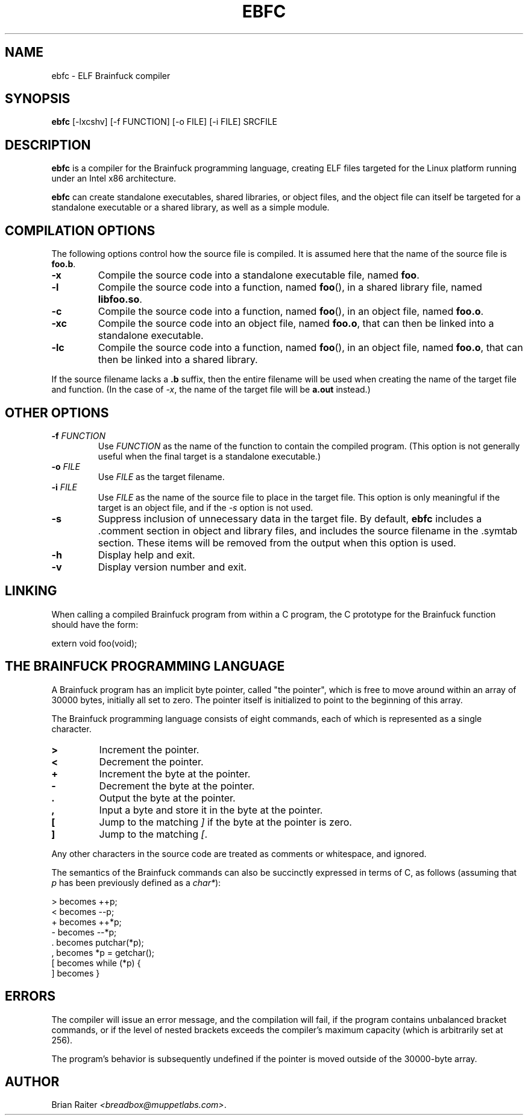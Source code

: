 .TH EBFC 1 "July 1999"
.LO 1
.SH NAME
ebfc \- ELF Brainfuck compiler
.SH SYNOPSIS
.B ebfc
[\-lxcshv] [\-f FUNCTION] [\-o FILE] [\-i FILE] SRCFILE
.SH DESCRIPTION
.B ebfc
is a compiler for the Brainfuck programming language, creating ELF
files targeted for the Linux platform running under an Intel x86
architecture.
.P
.B ebfc
can create standalone executables, shared libraries, or object files,
and the object file can itself be targeted for a standalone executable
or a shared library, as well as a simple module.
.SH COMPILATION OPTIONS
The following options control how the source file is compiled. It is
assumed here that the name of the source file is
.BR foo.b .
.TP
.BI \-x
Compile the source code into a standalone executable file, named
.BR foo .
.TP
.BI \-l
Compile the source code into a function, named
.BR foo (),
in a shared library file, named
.BR libfoo.so .
.TP
.BI \-c
Compile the source code into a function, named
.BR foo (),
in an object file, named
.BR foo.o .
.TP
.BI \-xc
Compile the source code into an object file, named
.BR foo.o ,
that can then be linked into a standalone executable.
.TP
.BI \-lc
Compile the source code into a function, named
.BR foo (),
in an object file, named
.BR foo.o ,
that can then be linked into a shared library.
.P
If the source filename lacks a
.B .b
suffix, then the entire filename will be used when creating the name
of the target file and function. (In the case of
.IR -x ,
the name of the target file will be
.B a.out
instead.)
.SH OTHER OPTIONS
.TP
.BI \-f " FUNCTION"
Use
.I FUNCTION
as the name of the function to contain the compiled program. (This
option is not generally useful when the final target is a standalone
executable.)
.TP
.BI \-o " FILE"
Use
.I FILE
as the target filename.
.TP
.BI \-i " FILE"
Use
.I FILE
as the name of the source file to place in the target file. This
option is only meaningful if the target is an object file, and if the
.I \-s
option is not used.
.TP
.BI \-s
Suppress inclusion of unnecessary data in the target file. By default,
.B ebfc
includes a .comment section in object and library files, and includes
the source filename in the .symtab section. These items will be
removed from the output when this option is used.
.TP
.BI \-h
Display help and exit.
.TP
.BI \-v
Display version number and exit.
.SH LINKING
When calling a compiled Brainfuck program from within a C program, the
C prototype for the Brainfuck function should have the form:
.P
    extern void foo(void);
.SH THE BRAINFUCK PROGRAMMING LANGUAGE
A Brainfuck program has an implicit byte pointer, called "the pointer",
which is free to move around within an array of 30000 bytes, initially
all set to zero. The pointer itself is initialized to point to the
beginning of this array.
.P
The Brainfuck programming language consists of eight commands, each of
which is represented as a single character.
.TP
.BI >
Increment the pointer.
.TP
.BI <
Decrement the pointer.
.TP
.BI +
Increment the byte at the pointer.
.TP
.BI \-
Decrement the byte at the pointer.
.TP
.BI .
Output the byte at the pointer.
.TP
.BI ,
Input a byte and store it in the byte at the pointer.
.TP
.BI [
Jump to the matching
.I ]
if the byte at the pointer is zero.
.TP
.BI ]
Jump to the matching
.IR [ .
.P
Any other characters in the source code are treated as comments or
whitespace, and ignored.
.P
The semantics of the Brainfuck commands can also be succinctly
expressed in terms of C, as follows (assuming that
.I p
has been previously defined as a
.IR char* ):
.P
\"
    >  becomes  ++p;
    <  becomes  --p;
    +  becomes  ++*p;
    -  becomes  --*p;
    .  becomes  putchar(*p);
    ,  becomes  *p = getchar();
    [  becomes  while (*p) {
    ]  becomes  }
\"
.SH ERRORS
The compiler will issue an error message, and the compilation will
fail, if the program contains unbalanced bracket commands, or if the
level of nested brackets exceeds the compiler's maximum capacity
(which is arbitrarily set at 256).
.P
The program's behavior is subsequently undefined if the pointer is
moved outside of the 30000-byte array.
.SH AUTHOR
Brian Raiter
.IR <breadbox@muppetlabs.com> .
